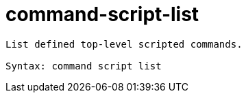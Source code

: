 = command-script-list

----
List defined top-level scripted commands.

Syntax: command script list
----